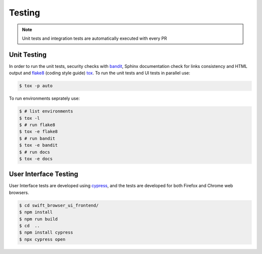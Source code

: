 Testing
=======

.. note:: Unit tests and integration tests are automatically executed with every PR

Unit Testing
------------

In order to run the unit tests, security checks with `bandit <https://github.com/PyCQA/bandit>`_,
Sphinx documentation check for links consistency and HTML output
and `flake8 <http://flake8.pycqa.org/en/latest/>`_ (coding style guide)
`tox <http://tox.readthedocs.io/>`_. To run the unit tests and UI tests in parallel use:

.. code-block:: console

    $ tox -p auto

To run environments seprately use:

.. code-block:: console

    $ # list environments
    $ tox -l
    $ # run flake8
    $ tox -e flake8
    $ # run bandit
    $ tox -e bandit
    $ # run docs
    $ tox -e docs


User Interface Testing
----------------------

User Interface tests are developed using `cypress <https://www.cypress.io/>`_,
and the tests are developed for both Firefox and Chrome web browsers.

.. code-block:: console

    $ cd swift_browser_ui_frontend/
    $ npm install 
    $ npm run build
    $ cd  ..
    $ npm install cypress
    $ npx cypress open
